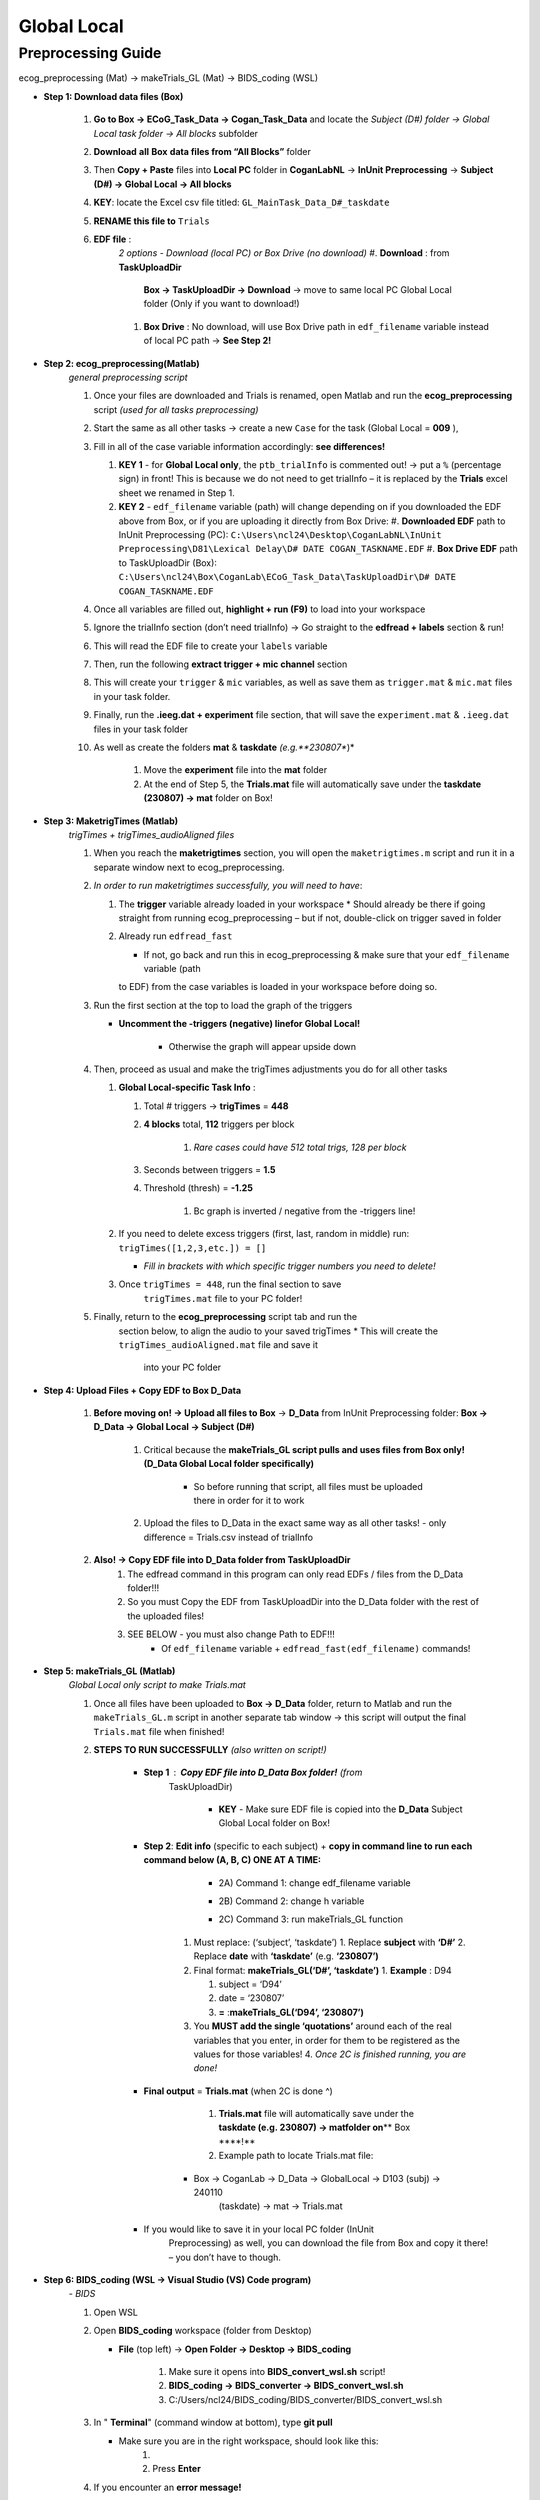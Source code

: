 Global Local
============

Preprocessing Guide
-------------------
ecog_preprocessing (Mat) → makeTrials_GL (Mat) → BIDS_coding (WSL)

* **Step 1: Download data files (Box)**

    #. **Go to Box → ECoG_Task_Data → Cogan_Task_Data** and locate the
       *Subject (D#) folder → Global Local task folder → All blocks*
       subfolder
    #. **Download** **all** **Box** **data files from “All Blocks”** folder
    #. Then **Copy + Paste** files into **Local PC** folder in
       **CoganLabNL** → **InUnit Preprocessing** → **Subject (D#) → Global
       Local → All blocks**
    #. **KEY**: locate the Excel csv file titled:
       ``GL_MainTask_Data_D#_taskdate``
    #. **RENAME this file to** ``Trials``
    #. **EDF file** :
        *2 options - Download (local PC) or Box Drive (no download)*
        #. **Download** : from **TaskUploadDir**
            **Box → TaskUploadDir → Download** → move to same local PC Global Local folder (Only if you want to download!)

        #. **Box Drive** : No download, will use Box Drive path in ``edf_filename``
           variable instead of local PC path → **See Step 2!**

* **Step 2: ecog_preprocessing(Matlab)**
    *general preprocessing script*

    #.  Once your files are downloaded and Trials is renamed, open Matlab
        and run the **ecog_preprocessing** script *(used for all tasks preprocessing)*
    #.  Start the same as all other tasks → create a new ``Case`` for the
        task (Global Local = **009** ),
    #.  Fill in all of the case variable information accordingly: **see differences!**

        #.  **KEY 1** - for **Global Local only**,
            the ``ptb_trialInfo`` is commented out! → put a ``%``
            (percentage sign) in front! This is because we do not need
            to get trialInfo – it is replaced by the **Trials** excel sheet we
            renamed in Step 1.
        #.  **KEY 2** - ``edf_filename`` variable (path) will
            change depending on if you downloaded the EDF above from Box, or if
            you are uploading it directly from Box Drive:
            #. **Downloaded EDF** path to InUnit Preprocessing (PC): ``C:\Users\ncl24\Desktop\CoganLabNL\InUnit Preprocessing\D81\Lexical Delay\D# DATE COGAN_TASKNAME.EDF``
            #. **Box Drive EDF** path to TaskUploadDir (Box): ``C:\Users\ncl24\Box\CoganLab\ECoG_Task_Data\TaskUploadDir\D# DATE COGAN_TASKNAME.EDF``

    #.  Once all variables are filled out, **highlight + run (F9)** to load
        into your workspace
    #.  Ignore the trialInfo section (don’t need trialInfo) → Go straight to
        the **edfread + labels** section & run!
    #.  This will read the EDF file to create your ``labels`` variable
    #.  Then, run the following **extract trigger + mic channel** section
    #.  This will create your ``trigger`` & ``mic`` variables, as well as
        save them as ``trigger.mat`` & ``mic.mat`` files in your task
        folder.
    #.  Finally, run the **.ieeg.dat + experiment** file section, that will
        save the ``experiment.mat`` & ``.ieeg.dat`` files in your task
        folder
    #. As well as create the folders **mat** & **taskdate** *(e.g.**230807**)*

        #. Move the **experiment** file into the **mat** folder
        #. At the end of Step 5, the **Trials.mat** file will automatically save under the **taskdate (230807) → mat** folder on Box!

* **Step 3: MaketrigTimes (Matlab)**
    *trigTimes + trigTimes_audioAligned files*

    #.  When you reach the **maketrigtimes** section, you will open the
        ``maketrigtimes.m`` script and run it in a separate window next to
        ecog_preprocessing.
    #.  *In order to run maketrigtimes successfully, you will need to have*:

        #.  The **trigger** variable already loaded in your workspace
            * Should already be there if going straight from running ecog_preprocessing –
            but if not, double-click on trigger saved in folder
        #.  Already run ``edfread_fast``

            * If not, go back and run this in ecog_preprocessing & make sure that your ``edf_filename`` variable (path
            to EDF) from the case variables is loaded in your workspace before
            doing so.
    #.  Run the first section at the top to load the graph of the triggers

        * **Uncomment the -triggers (negative) linefor Global Local!**

            * Otherwise the graph will appear upside down
    #.  Then, proceed as usual and make the trigTimes adjustments you do for
        all other tasks

        #.  **Global Local-specific Task Info** :

            #. Total # triggers → **trigTimes** = **448**
            #. **4 blocks** total, **112** triggers per block

                #. *Rare cases could have 512 total trigs, 128 per block*

            #. Seconds between triggers = **1.5**
            #. Threshold (thresh) = **-1.25**

                #. Bc graph is inverted / negative from the -triggers line!

        #.  If you need to delete excess triggers (first, last, random in
            middle) run: ``trigTimes([1,2,3,etc.]) = []``

            * *Fill in brackets with which specific trigger numbers you need to delete!*
        #. Once ``trigTimes = 448``, run the final section to save
            ``trigTimes.mat`` file to your PC folder!
    #. Finally, return to the **ecog_preprocessing** script tab and run the
        section below, to align the audio to your saved trigTimes
        * This will create the ``trigTimes_audioAligned.mat`` file and save it
            into your PC folder

* **Step 4: Upload Files + Copy EDF to Box D_Data**

    #. **Before moving on! → Upload all files to Box** → **D_Data** from InUnit Preprocessing folder: **Box → D_Data → Global Local → Subject (D#)**

        #. Critical because the **makeTrials_GL script pulls and uses files from Box only! (D_Data Global Local folder specifically)**

            * So before running that script, all files must be uploaded there in order for it to work
        #. Upload the files to D_Data in the exact same way as all other tasks! - only difference = Trials.csv instead of trialInfo
    #. **Also! → Copy EDF file into D_Data folder from TaskUploadDir**
        #. The edfread command in this program can only read EDFs / files from
           the D_Data folder!!!
        #. So you must Copy the EDF from TaskUploadDir into the D_Data folder
           with the rest of the uploaded files!
        #. SEE BELOW - you must also change Path to EDF!!!
            * Of ``edf_filename`` variable + ``edfread_fast(edf_filename)`` commands!

* **Step 5: makeTrials_GL (Matlab)**
    *Global Local only script to make Trials.mat*

    #. Once all files have been uploaded to **Box → D_Data** folder, return
       to Matlab and run the ``makeTrials_GL.m`` script in another separate
       tab window → this script will output the final ``Trials.mat`` file
       when finished!
    #. **STEPS TO RUN SUCCESSFULLY** *(also written on script!)*

        * **Step 1** : **Copy EDF file into D_Data Box folder!** (from
           TaskUploadDir)

            * **KEY** - Make sure EDF file is copied into the **D_Data** Subject Global Local folder on Box!
        * **Step 2**: **Edit info** (specific to each subject) + **copy in command line to run each command below (A, B, C) ONE AT A TIME:**

            * 2A) Command 1: change edf_filename variable
                .. code-block:: matlab
                    edf_filename = ‘C:\Users\ncl24\Box\CoganLab\D_Data\GlobalLocal\D103\240110 COGAN_GLOBALLOCAL.EDF’;

            * 2B) Command 2:  change h variable
                .. code-block:: matlab
                    h = edfread_fast(‘C:\Users\ncl24\Box\CoganLab\D_Data\GlobalLocal\D103\240110 COGAN_GLOBALLOCAL.EDF’);

            * 2C) Command 3: run makeTrials_GL function
                .. code-block:: matlab
                    makeTrials_GL(‘D103’, ‘240110’)

           #. Must replace: (‘subject’, ‘taskdate’) 1. Replace **subject** with
              **‘D#’** 2. Replace **date** with **‘taskdate’**
              (e.g. **‘230807’)**
           #. Final format: **makeTrials_GL(‘D#’, ‘taskdate’)** 1. **Example** :
              D94

              #. subject = ‘D94’
              #. date = ‘230807’
              #. **=** :**makeTrials_GL(‘D94’, ‘230807’)**

           #. You **MUST add the single ‘quotations’** around each of the real
              variables that you enter, in order for them to be registered as
              the values for those variables! 4. *Once 2C is finished running,
              you are done!*

        * **Final output** = **Trials.mat** (when 2C is done ^)

            #. **Trials.mat** file will automatically save under the **taskdate (e.g. 230807) → matfolder on**\ \*\* Box \****!*\*
            #. Example path to locate Trials.mat file:

           * Box -> CoganLab -> D_Data -> GlobalLocal -> D103 (subj) -> 240110
              (taskdate) -> mat -> Trials.mat

        * If you would like to save it in your local PC folder (InUnit
           Preprocessing) as well, you can download the file from Box and copy
           it there! – you don’t have to though.

* **Step 6: BIDS_coding (WSL → Visual Studio (VS) Code program)**
    *- BIDS*

    #.  Open WSL

    #.  Open **BIDS_coding** workspace (folder from Desktop)

        * **File** (top left) → **Open Folder → Desktop → BIDS_coding**

            #. Make sure it opens into **BIDS_convert_wsl.sh** script!

            #. **BIDS_coding → BIDS_converter → BIDS_convert_wsl.sh**

            #. C:/Users/ncl24/BIDS_coding/BIDS_converter/BIDS_convert_wsl.sh

    #.  In " **Terminal**" (command window at bottom), type **git
        pull**

        * Make sure you are in the right workspace, should look like this:
            #. |image4|
            #. Press **Enter**

    #.  If you encounter an **error message!**

        #.  *Message*: 1. |image8|

        #.  You will need to make sure all of your changes to **ALL scripts in
            the workspace** (modified files will have an " **M**" next to them
            in explorer left side bar) have been **COMMITTED** to Github \_
            **before running** \_ the next line, because they will be
            **ERASED!!!** 1. *To commit changes to github*: type **git push →
            git commit**

        #.  If your only changes are the variables of subject, task, etc. that
            you make for specific subjects, then you don’t have to commit them –
            **BUT** , make sure any files you have run for previous subjects
            with the script are **SAVED TO BOX BEFORE RUNNING the next command**
            , because they will be **overwritten!!!** 1. To Save to Box:

            * Drag **sub-D00XX** folder into **share** folder above Workspace
               in WSL explorer → should be in **Share** folder on Desktop, then
               copy into Box → **BIDS-1.1_GlobalLocal** folder

    #. Once all previous subject files have been saved to Box BIDS
        Global Local folder, you will reset the script!

        #. Type **git reset --hard** + Enter!
        #. *Should look like this when idone*:
        #. |image2|

    #. When git reset is done, **re-type git pull** + Enter!

    #. **KEY** – **Edits to make to Script after Reset** :

        #. Editing **BIDS_convert_wsl.sh** script!

        #. **EDITS** : *CRITICAL TO CHANGE THESE IN SCRIPT BEFORE RUNNING!*
            #. **Line 4** : Change task to → **TASKS=(“GlobalLocal”)**
                #.  Must change from “SentenceRep” default to GlobalLocal (or any
                    task going forward)
                    *  Use the exact same name as the D_Data folder!
                #.  **Final** : |image1|

            #. **Line 16** : **Comment out (#) whole** **mapfile** **line!**

                #.  Don’t need for Global Local (will cause error)
                #.  **Final** : *see full line on script* |image0|

            #. **Line 17** : Change **SUB_IDS=(D#)** D# to correct Subject
                   D#’s!

                #.  Can run **multiple subjects at once** , or just **one**
                #.  If running multiple, separate by spaces only! No comma! → *see
                    example below:*
                #.  **Final** : |image5|

            #. **Line 35** : **Comment out (#) the whole line 35!**

                #. Global Local doesn’t have task stimuli, so don’t need this line
                    and it will cause an error if you keep it!
                #. **Final** : *see full line on script* |image6|
                #. Only comment this out for Global Local or tasks that don’t have
                    task stimuli!
                    * For other future tasks that do, change the “sentence_rep” task
                        name in the middle of the command line (35) and insert the
                        correct task name to use proper task stimuli!

        #. **CTRL + S** TO SAVE ALL EDITS TO SCRIPT!!!

    #. When all edits have been made to script & saved ( **ctrl +
        s** ), type **conda activate BIDS_coding** + Enter!

    #. The conda activate command will change (base) at the start
        of the command path to (BIDS_coding)

        * Once the new command line pops up below:
            * Type **cd BIDS_converter/** + Enter!

    #. within BIDS_coding (adds it to end of path), which is where you can
        now run the script to perform the BIDS conversion functions

        * Once the next command line pops up below with /BIDS_converter at the
            end: type **./BIDS_convert_wsl.sh** + Enter!

    **STEPS 8, 9, 10 SHOULD LOOK LIKE THIS** : (in order top → bottom!)

        |image7|

    #. The script should then run for a few minutes (10-15 min)
        after entering the last command to create all of the converted BIDS
        files!

        #. Final output will be on the left side bar (WSL Explorer) 1. *To open
            explorer*: click double paper icon at top left corner

        #. Under **ncl24 → Workspace → GlobalLocal → BIDS** 1. Locate the
            **sub-D0XXX** folder!

            #. i.e. sub-D0100 for Subject D100
            #. |image9|

               * This is where all of the finalized BIDS files will go!

    #. Last step: move to **share** folder (on WSL)

        * When it is finished creating BIDS files, in the left side bar with
            workspaces, drag and drop this **sub-D00XX** output folder
            containing the BIDS files into the " **share**" folder above
            Workspace! (see top of pic above) 1. Then you will be able to access
            it from **Share PC** folder on Desktop! → if not moved to share,
            can’t access on Windows

* **Final Step: Upload sub-D00XX on Share folder to Box BIDS-1.1_GlobalLocal**

    * Copy **sub-D00XX** with all finalized BIDS file outputs from
       **Share** PCfolder into **Box → CoganLab → BIDS-1.1_GlobalLocal →
       BIDS** folder!

|image3|

.. |image0| image:: media/image1.png
.. |image1| image:: media/image2.png
.. |image2| image:: media/image3.png
.. |image3| image:: media/image4.png
.. |image4| image:: media/image5.png
.. |image5| image:: media/image6.png
.. |image6| image:: media/image7.png
.. |image7| image:: media/image8.png
.. |image8| image:: media/image9.png
.. |image9| image:: media/image10.png
